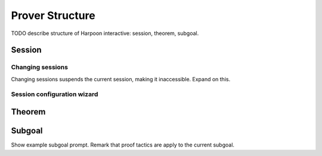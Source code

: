 .. _prover-structure:

Prover Structure
================

TODO describe structure of Harpoon interactive: session, theorem, subgoal.

Session
-------

.. _changing sessions:

Changing sessions
^^^^^^^^^^^^^^^^^

Changing sessions suspends the current session, making it inaccessible. Expand
on this.

.. _session configuration wizard:

Session configuration wizard
^^^^^^^^^^^^^^^^^^^^^^^^^^^^

Theorem
-------

Subgoal
-------

Show example subgoal prompt. Remark that proof tactics are apply to the current subgoal.
